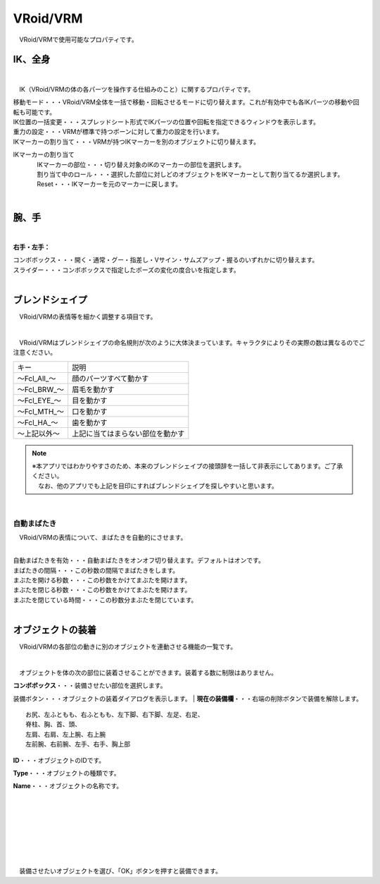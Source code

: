 .. index:: VRoid/VRM（プロパティ）

####################################
VRoid/VRM
####################################

　VRoid/VRMで使用可能なプロパティです。


.. index:: IK（VRMのプロパティ)

IK、全身
--------------------

.. image:: ../img/prop_vrm_1.png
    :align: center

|

　IK（VRoid/VRMの体の各パーツを操作する仕組みのこと）に関するプロパティです。


| 移動モード・・・VRoid/VRM全体を一括で移動・回転させるモードに切り替えます。これが有効中でも各IKパーツの移動や回転も可能です。
| IK位置の一括変更・・・スプレッドシート形式でIKパーツの位置や回転を指定できるウィンドウを表示します。
| 重力の設定・・・VRMが標準で持つボーンに対して重力の設定を行います。
| IKマーカーの割り当て・・・VRMが持つIKマーカーを別のオブジェクトに切り替えます。

IKマーカーの割り当て
    | 　IKマーカーの部位・・・切り替え対象のIKのマーカーの部位を選択します。
    | 　割り当て中のロール・・・選択した部位に対しどのオブジェクトをIKマーカーとして割り当てるか選択します。
    | 　Reset・・・IKマーカーを元のマーカーに戻します。

|

.. index:: 腕、手（VRMのプロパティ)

腕、手
----------------

.. image:: ../img/prop_vrm_2.png
    :align: center

| 

**右手・左手：**

| コンボボックス・・・開く・通常・グー・指差し・Vサイン・サムズアップ・握るのいずれかに切り替えます。
| スライダー・・・コンボボックスで指定したポーズの変化の度合いを指定します。

|

.. index:: ブレンドシェイプ（VRMのプロパティ)

ブレンドシェイプ
----------------------------

　VRoid/VRMの表情等を細かく調整する項目です。

.. image:: ../img/prop_vrm_4.png
    :align: center

|

　VRoid/VRMはブレンドシェイプの命名規則が次のように大体決まっています。キャラクタによりその実際の数は異なるのでご注意ください。

===============  ==================================
キー               説明
---------------  ----------------------------------
～Fcl_All_～      顔のパーツすべて動かす
～Fcl_BRW_～      眉毛を動かす
～Fcl_EYE_～      目を動かす
～Fcl_MTH_～      口を動かす
～Fcl_HA_～       歯を動かす
～上記以外～       上記に当てはまらない部位を動かす
===============  ==================================


.. note::
    | ※本アプリではわかりやすさのため、本来のブレンドシェイプの接頭辞を一括して非表示にしてあります。ご了承ください。
    | 　なお、他のアプリでも上記を目印にすればブレンドシェイプを探しやすいと思います。

|

自動まばたき
^^^^^^^^^^^^^^^

　VRoid/VRMの表情について、まばたきを自動的にさせます。

.. image:: ../img/prop_vrm_3.png
    :align: center
    
| 

| 自動まばたきを有効・・・自動まばたきをオンオフ切り替えます。デフォルトはオンです。
| まばたきの間隔・・・この秒数の間隔でまばたきをします。
| まぶたを開ける秒数・・・この秒数をかけてまぶたを開けます。
| まぶたを閉じる秒数・・・この秒数をかけてまぶたを開けます。
| まぶたを閉じている時間・・・この秒数分まぶたを閉じています。


|

.. index:: オブジェクトの装着（VRMのプロパティ)

オブジェクトの装着
--------------------

　VRoid/VRMの各部位の動きに別のオブジェクトを連動させる機能の一覧です。


.. image:: ../img/prop_vrm_5.png
    :align: center
    
| 

　オブジェクトを体の次の部位に装着させることができます。装着する数に制限はありません。

| **コンボボックス**・・・装備させたい部位を選択します。装備ボタン・・・オブジェクトの装着ダイアログを表示します。
| **現在の装備欄**・・・右端の削除ボタンで装備を解除します。

::

    お尻、左ふともも、右ふともも、左下脚、右下脚、左足、右足、
    脊柱、胸、首、頭、
    左肩、右肩、左上腕、右上腕
    左前腕、右前腕、左手、右手、胸上部



.. image:: ../img/prop_vrm_6.png
    :align: left

**ID**・・・オブジェクトのIDです。

**Type**・・・オブジェクトの種類です。

**Name**・・・オブジェクトの名称です。

|
|
|
|
|
|
|


　装備させたいオブジェクトを選び、「OK」ボタンを押すと装備できます。
